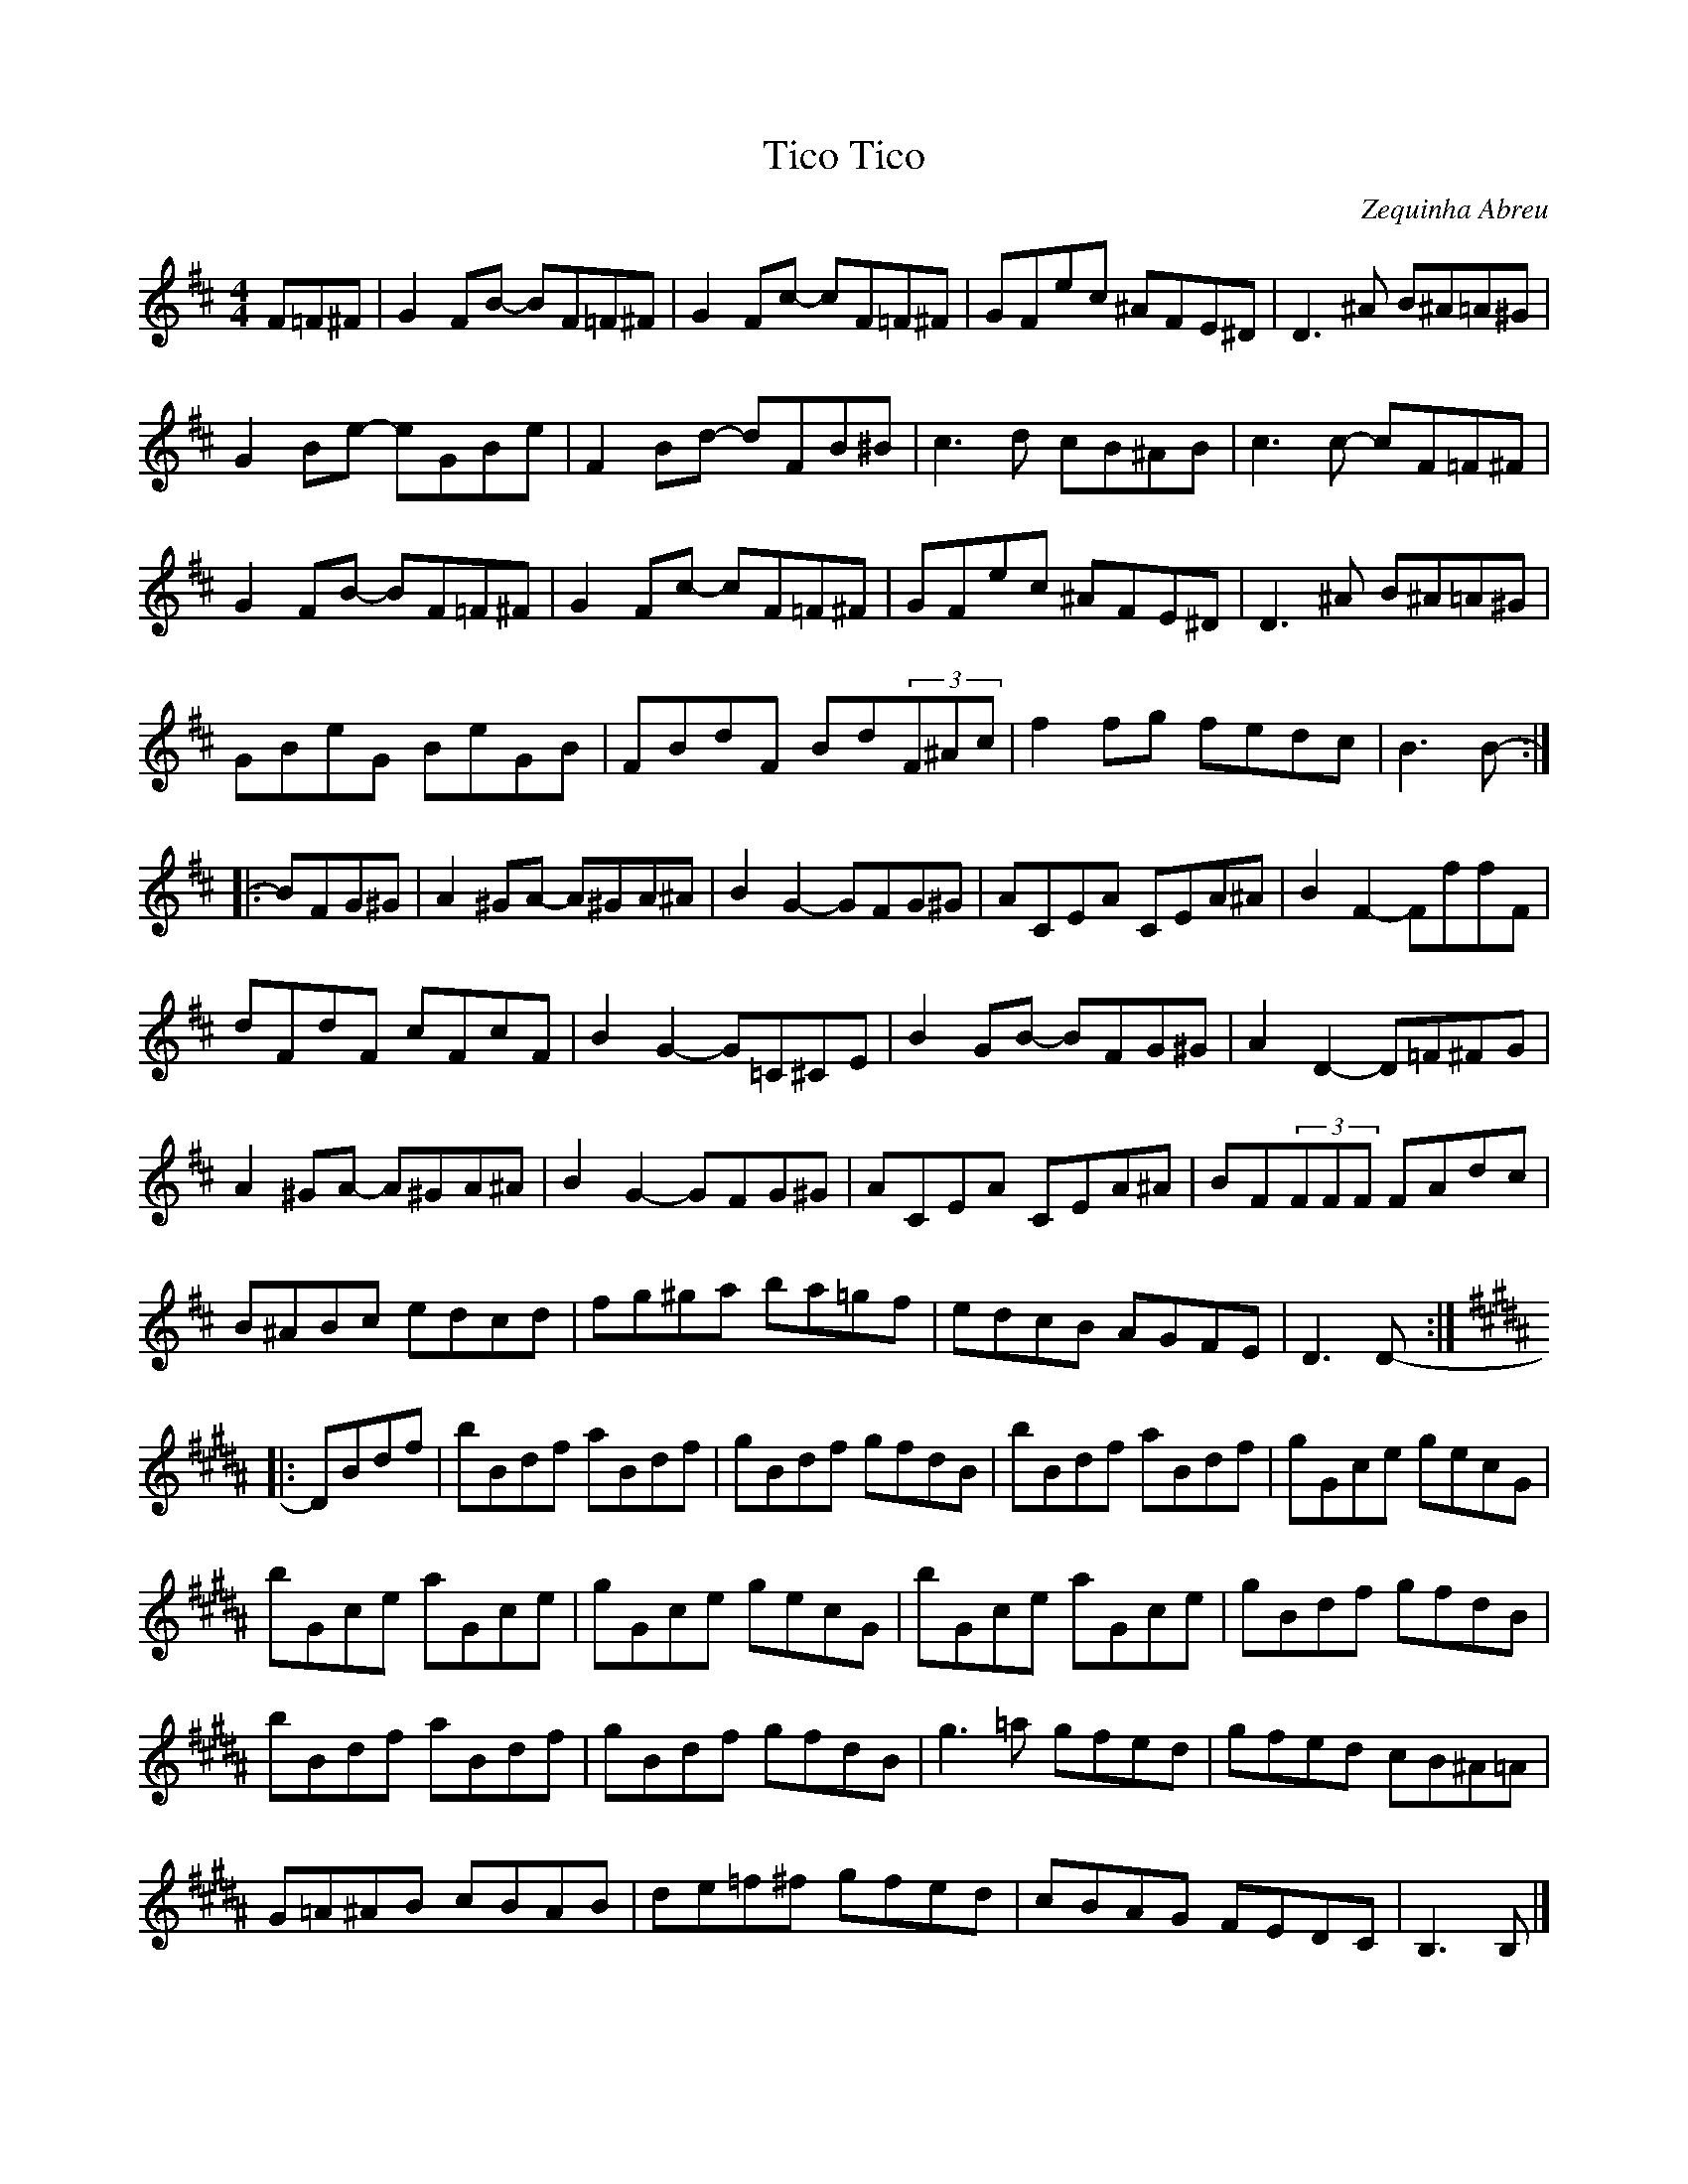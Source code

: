X:239
T:Tico Tico
C:Zequinha Abreu
R:reel
M:4/4
L:1/8
K:Bmin
F=F^F | G2FB- BF=F^F | G2Fc- cF=F^F | GFec ^AFE^D | D3^A B^A=A^G |
G2Be- eGBe | F2Bd- dFB^B | c3d cB^AB | c3c- cF=F^F |
G2FB- BF=F^F | G2Fc- cF=F^F | GFec ^AFE^D | D3^A B^A=A^G |
GBeG BeGB | FBdF Bd(3F^Ac |f2fg fedc | B3 B- ::
K:D
BFG^G | A2^GA- A^GA^A | B2G2- GFG^G | ACEA CEA^A| B2F2- FffF |
dFdF cFcF | B2G2- G=C^CE |B2GB- BFG^G | A2D2- D=F^FG |
A2^GA- A^GA^A | B2G2- GFG^G | ACEA CEA^A|BF(3FFF FAdc|
B^ABc edcd | fg^ga ba=gf | edcB AGFE | D3 D- ::
K:B
DBdf | bBdf aBdf | gBdf gfdB | bBdf aBdf | gGce gecG |
bGce aGce | gGce gecG | bGce aGce | gBdf gfdB |
bBdf aBdf | gBdf gfdB | g3=a gfed | gfed cB^A=A |
G=A^AB cBAB | de=f^f gfed | cBAG FEDC | B,3 B, |]
